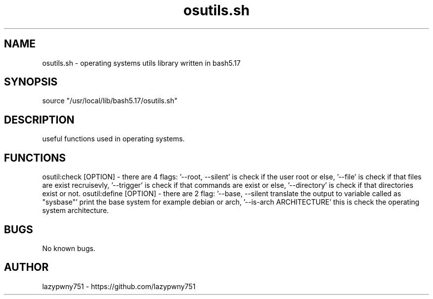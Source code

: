 .TH osutils.sh "bash library" "21-01-2022"  "osutils.sh man page"
 
.SH NAME
osutils.sh \- operating systems utils library written in bash5.17

.SH SYNOPSIS
source "/usr/local/lib/bash5.17/osutils.sh"

.SH DESCRIPTION
useful functions used in operating systems.

.SH FUNCTIONS
osutil:check [OPTION]   - there are 4 flags: '--root, --silent' is check if the user root or else, '--file' is check if that files are exist recruisevly, '--trigger' is check if that commands are exist or else, '--directory' is check if that directories exist or not.
osutil:define [OPTION]  - there are 2 flag: '--base, --silent translate the output to variable called as "sysbase"' print the base system for example debian or arch, '--is-arch ARCHITECTURE' this is check the operating system architecture.


.SH BUGS
No known bugs.

.SH AUTHOR
lazypwny751 - https://github.com/lazypwny751